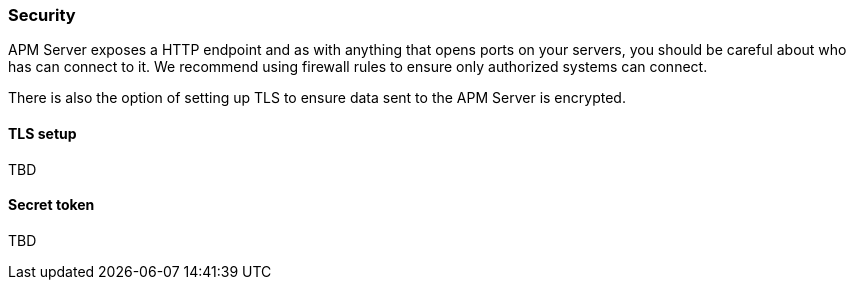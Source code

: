 === Security

APM Server exposes a HTTP endpoint and as with anything that opens ports on your servers, you should be careful about who has can connect to it.
We recommend using firewall rules to ensure only authorized systems can connect.

There is also the option of setting up TLS to ensure data sent to the APM Server is encrypted.


==== TLS setup


TBD

==== Secret token


TBD
